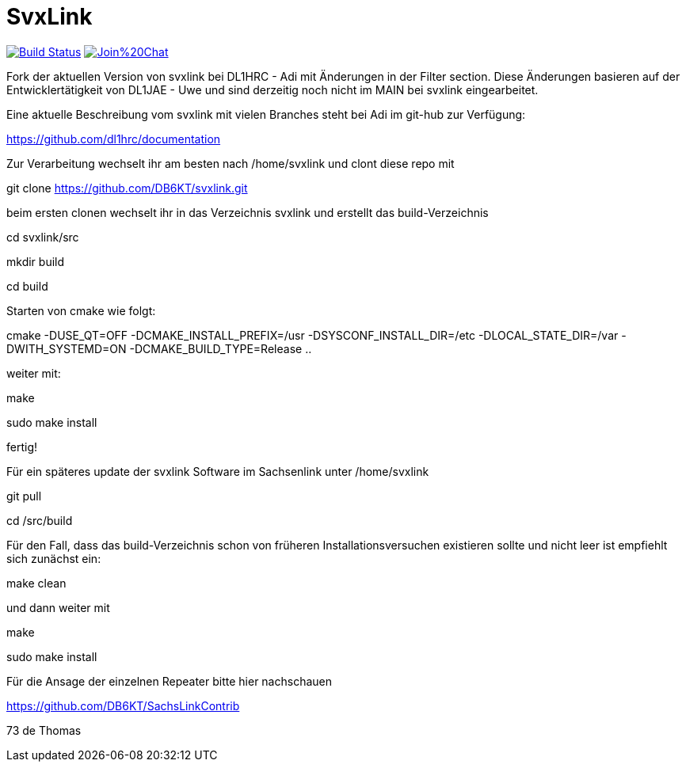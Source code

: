 SvxLink
=======

image:https://travis-ci.org/sm0svx/svxlink.svg?branch=master["Build Status", link="https://travis-ci.org/sm0svx/svxlink"]
image:https://badges.gitter.im/Join%20Chat.svg[link="https://gitter.im/sm0svx/svxlink?utm_source=badge&utm_medium=badge&utm_campaign=pr-badge&utm_content=badge"]

Fork der aktuellen Version von svxlink bei DL1HRC - Adi mit Änderungen in der Filter section. Diese Änderungen basieren auf der Entwicklertätigkeit von DL1JAE - Uwe und sind derzeitig noch nicht im MAIN bei svxlink eingearbeitet.

Eine aktuelle Beschreibung vom svxlink mit vielen Branches steht bei Adi im git-hub zur Verfügung:

https://github.com/dl1hrc/documentation

Zur Verarbeitung wechselt ihr am besten nach /home/svxlink und clont diese repo mit

git clone https://github.com/DB6KT/svxlink.git

beim ersten clonen wechselt ihr in das Verzeichnis svxlink und erstellt das build-Verzeichnis

cd svxlink/src

mkdir build

cd build

Starten von cmake wie folgt:

cmake -DUSE_QT=OFF -DCMAKE_INSTALL_PREFIX=/usr -DSYSCONF_INSTALL_DIR=/etc -DLOCAL_STATE_DIR=/var -DWITH_SYSTEMD=ON -DCMAKE_BUILD_TYPE=Release ..

weiter mit:

make

sudo make install

fertig!

Für ein späteres update der svxlink Software im Sachsenlink unter /home/svxlink

git pull

cd /src/build

Für den Fall, dass das build-Verzeichnis schon von früheren Installationsversuchen existieren
sollte und nicht leer ist empfiehlt sich zunächst ein:

make clean

und dann weiter mit

make

sudo make install



Für die Ansage der einzelnen Repeater bitte hier nachschauen

https://github.com/DB6KT/SachsLinkContrib

73 de Thomas
